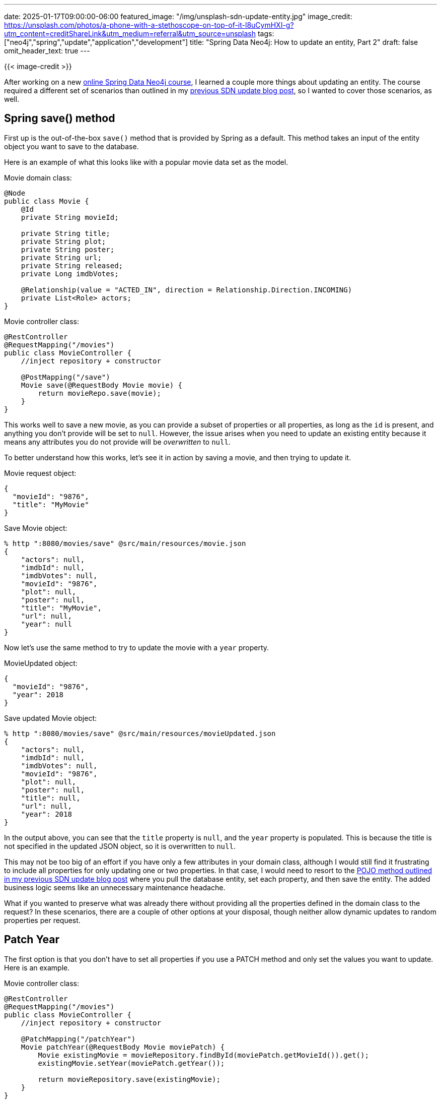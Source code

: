 ---
date: 2025-01-17T09:00:00-06:00
featured_image: "/img/unsplash-sdn-update-entity.jpg"
image_credit: https://unsplash.com/photos/a-phone-with-a-stethoscope-on-top-of-it-l8uCymHXI-g?utm_content=creditShareLink&utm_medium=referral&utm_source=unsplash
tags: ["neo4j","spring","update","application","development"]
title: "Spring Data Neo4j: How to update an entity, Part 2"
draft: false
omit_header_text: true
---

{{< image-credit >}}

After working on a new https://graphacademy.neo4j.com/courses/app-spring-data/[online Spring Data Neo4j course^], I learned a couple more things about updating an entity. The course required a different set of scenarios than outlined in my https://jmhreif.com/blog/2023/sdn-cypher-update-entity/[previous SDN update blog post^], so I wanted to cover those scenarios, as well.

== Spring save() method

First up is the out-of-the-box `save()` method that is provided by Spring as a default. This method takes an input of the entity object you want to save to the database.

Here is an example of what this looks like with a popular movie data set as the model.

.Movie domain class:
[source,java]
----
@Node
public class Movie {
    @Id
    private String movieId;

    private String title;
    private String plot;
    private String poster;
    private String url;
    private String released;
    private Long imdbVotes;

    @Relationship(value = "ACTED_IN", direction = Relationship.Direction.INCOMING)
    private List<Role> actors;
}
----

.Movie controller class:
[source,java]
----
@RestController
@RequestMapping("/movies")
public class MovieController {
    //inject repository + constructor

    @PostMapping("/save")
    Movie save(@RequestBody Movie movie) {
        return movieRepo.save(movie);
    }
}
----

This works well to save a new movie, as you can provide a subset of properties or all properties, as long as the `id` is present, and anything you don't provide will be set to `null`. However, the issue arises when you need to update an existing entity because it means any attributes you do not provide will be _overwritten_ to `null`.

To better understand how this works, let's see it in action by saving a movie, and then trying to update it.

.Movie request object:
[source,json]
----
{
  "movieId": "9876",
  "title": "MyMovie"
}
----

.Save Movie object:
[source,shell]
----
% http ":8080/movies/save" @src/main/resources/movie.json
{
    "actors": null,
    "imdbId": null,
    "imdbVotes": null,
    "movieId": "9876",
    "plot": null,
    "poster": null,
    "title": "MyMovie",
    "url": null,
    "year": null
}
----

Now let's use the same method to try to update the movie with a `year` property.

.MovieUpdated object:
[source,json]
----
{
  "movieId": "9876",
  "year": 2018
}
----

.Save updated Movie object:
[source,shell]
----
% http ":8080/movies/save" @src/main/resources/movieUpdated.json
{
    "actors": null,
    "imdbId": null,
    "imdbVotes": null,
    "movieId": "9876",
    "plot": null,
    "poster": null,
    "title": null,
    "url": null,
    "year": 2018
}
----

In the output above, you can see that the `title` property is `null`, and the `year` property is populated. This is because the title is not specified in the updated JSON object, so it is overwritten to `null`.

This may not be too big of an effort if you have only a few attributes in your domain class, although I would still find it frustrating to include all properties for only updating one or two properties. In that case, I would need to resort to the https://jmhreif.com/blog/2023/sdn-cypher-update-entity/[POJO method outlined in my previous SDN update blog post^] where you pull the database entity, set each property, and then save the entity. The added business logic seems like an unnecessary maintenance headache.

What if you wanted to preserve what was already there without providing all the properties defined in the domain class to the request? In these scenarios, there are a couple of other options at your disposal, though neither allow dynamic updates to random properties per request.

== Patch Year

The first option is that you don't have to set all properties if you use a PATCH method and only set the values you want to update. Here is an example.

.Movie controller class:
[source,java]
----
@RestController
@RequestMapping("/movies")
public class MovieController {
    //inject repository + constructor

    @PatchMapping("/patchYear")
    Movie patchYear(@RequestBody Movie moviePatch) {
        Movie existingMovie = movieRepository.findById(moviePatch.getMovieId()).get();
        existingMovie.setYear(moviePatch.getYear());

        return movieRepository.save(existingMovie);
    }
}
----

.PatchYear object:
[source,json]
----
{
  "movieId": "9876",
  "year": 2024
}
----

.Patch movie year:
[source,shell]
----
% http PATCH ":8080/movies/patchYear" @src/main/resources/moviePatch.json

{
    "budget": null,
    "countries": null,
    "imdbId": null,
    "imdbRating": null,
    "imdbVotes": null,
    "languages": null,
    "movieId": "9876",
    "plot": null,
    "poster": null,
    "released": null,
    "revenue": null,
    "runtime": null,
    "title": "MyMovie",
    "tmdbId": null,
    "url": null,
    "year": 2024
}
----

This allows you to set specific values without overwriting other property values to `null`. You also don't need to set all the values in the movie object programmatically. If you modified the initial `save()` method to just include the `setYear()` line, it would still overwrite other values. This approach prevents that, although you still have to call `setProperty()` for each field you want to update.

*Note:* For this approach to work, your domain entity must be a class (not a record) because records are immutable, which means you cannot change (or set/update) fields on the entity instance. For immutable objects, you have to create a new instance of the object and copy property values to the new object before saving.

You can avoid setting each property on an object and retain existing values with a couple of options covered next.

== Custom Cypher

One of the more flexible options is to use https://docs.spring.io/spring-data/neo4j/reference/appendix/custom-queries.html[custom Cypher^]. For this, you would write a Cypher statement that sets the new values to the properties you want to update. You can even add/set properties that do not exist on the application's domain class. The negative is that you would need to make changes to the application (Cypher statement) if you wanted to update different properties, so it is not fully dynamic.

The example below uses the same movie domain but adds a Cypher statement and method to the repository interface to update the `year` property without overwriting the `title`.

.Repository interface:
[source,java]
----
interface MovieRepository extends Neo4jRepository<Movie, String> {
    @Query("MATCH (m:Movie {movieId: $movieId}) " +
            "SET m.year = toInteger($year) " +
            "RETURN m;")
    Movie updateYear(String movieId, Long year);
}
----

.Movie controller class:
[source,java]
----
@RestController
@RequestMapping("/movies")
public class MovieController {
    //inject repository + constructor

    @PatchMapping("/updateYear")
    Movie patchYear(@RequestParam String movieId, @RequestParam Long year) {
        return movieRepository.updateYear(movieId, year);
    }
}
----

Then, the following request calls the method and updates the movie's year property.

.Update movie year:
[source,shell]
----
% http PATCH ":8080/movies/updateYear?movieId=9876&year=2018"

{
    "actors": [],
    "imdbId": null,
    "imdbVotes": null,
    "movieId": "9876",
    "plot": null,
    "poster": null,
    "title": "MyMovie",
    "url": null,
    "year": 2018
}
----

It worked! The movie's title remained the same (not overwritten to `null`), and a value was saved for the `year` property.

This ad hoc Cypher approach could work well when values or property updates occur somewhat frequently, as updating the Cypher statement makes updates flexible. You could also make the incoming property generic (`value`) and pass in any value (or multiple values) and set whichever properties you'd like by changing the Cypher. While still not completely dynamic, this option is probably the most flexible and dynamic of the list.

A custom Cypher approach might work well when you need to update certain properties, but if you have a subset of properties that operate together, another option is to create a projection of the domain class.

== Projections

To provide a consistent set of values for update and leave other properties as-is, https://docs.spring.io/spring-data/neo4j/reference/projections/sdn-projections.html[projections^] are probably the nicest option I've found so far. This approach still requires setting consistent properties (like with custom Cypher), but avoids overwriting consistent values by creating a "view" of the larger entity, only working with those values and leaving other field values alone.

*Note:* There are two types of projections - interface and DTO. Interface projections are immutable, which means you cannot update values, but have to create a new object and copy existing values over. DTO objects, then, are more straightforward when dealing with update operations. For this reason, the examples use DTO-based projections.

There are two different ways to https://docs.spring.io/spring-data/neo4j/reference/projections/sdn-projections.html#projections.sdn.persistence[save a projection^] - 1. send the projection (subset of properties) and save into the full domain entity, 2. send a full domain object but only save the projection fields. Really, the difference is the incoming request object, whether you have a smaller set or larger set and only want to save those values.

Let's see how this operates.

=== Projection as Movie

The first example sends a projection object (subset of the full domain object's properties) and saves the trimmed object as the full movie entity. We have defined a projection that only includes the `movieId` and `plot` properties of a movie.

.MovieDTOProjection class:
[source,java]
----
public class MovieDTOProjection {
    private String movieId;
    private String plot;

    public String getMovieId() { return movieId; }

    public String getPlot() {
        return plot;
    }

    public void setPlot(String plot) {
        this.plot = plot;
    }
}
----

.MovieController class method:
[source,java]
----
@RestController
@RequestMapping("/movies")
public class MovieController {
    //inject repository + constructor

    //Only updates properties in projection
    @PatchMapping("/projectionAsMovie")
    MovieDTOProjection saveProjectionAsMovie(@RequestBody MovieDTOProjection movieDTO) {
        return neo4jTemplate.save(Movie.class).one(movieDTO);
    }
}
----

.ProjectionAsMovie object (request object):
[source,json]
----
{
  "movieId": "9876",
  "plot": "Here is the plot."
}
----

.Update Movie with a projection object:
[source,shell]
----
% http PATCH ":8080/movies/projectionAsMovie" @src/main/resources/projectionAsMovie.json

{
    "movieId": "9876",
    "plot": "Here is the plot."
}
----

.Full database entity:
[source,json]
----
{
    "plot": "Here is the plot.",
    "year": 2024,
    "movieId": "9876",
    "title": "MyMovie"
}
----

The request successfully updated the entity with the new plot value ("Here is the plot.") without overwriting the title or year properties on the existing entity! The method in the controller class takes the projection object input and saves it as a `Movie` class entity.

This approach is helpful when you only want to send certain properties over the wire and not the full object. You can set any fields you wish to update in the projection and only send those values in the request.

=== Movie entity as projection

This type of projection only saves a defined subset of properties out of a potentially larger or variable object. The save will only update the fields included in the projection and ignore anything else that might be in the request object.

The example below uses the same https://github.com/JMHReif/sdn-update-entity-round2/blob/main/src/main/java/com/jmhreif/sdn_update_entity_round2/MovieDTOProjection.java[`MovieDTOProjection` class^] as the above example. Then, we only need a new method in the controller to save the projection.

.MovieController class method:
[source,java]
----
@RestController
@RequestMapping("/movies")
public class MovieController {
    //inject repository + constructor

    //Only updates properties in projection (ignores other values)
    @PatchMapping("/movieAsProjection")
    MovieDTOProjection saveMovieAsProjection(@RequestBody Movie movie) {
        return neo4jTemplate.saveAs(movie, MovieDTOProjection.class);
    }
}
----

.MovieAsProjection object:
[source,json]
----
{
  "movieId": "9876",
  "title": "TestTitle",
  "plot": "Some plot cliche here.",
  "year": 2025
}
----

.Send Movie object (only save projection values):
[source,shell]
----
% http PATCH ":8080/movies/movieAsProjection" @src/main/resources/movieAsProjection.json

{
    "movieId": "9876",
    "plot": "Some plot cliche here."
}
----

.Full database entity:
[source,json]
----
{
    "plot": "Some plot cliche here.",
    "year": 2024,
    "movieId": "9876",
    "title": "MyMovie"
}
----

This also worked! The controller method accepts a `Movie` request object as input and saves it as the projection entity, which only retains the subset of values defined in the projection and ignores the rest.

This approach would be helpful if you have request objects with varying fields of a `Movie` entity, but only want to update a certain subset each time. In terms of the incoming request object, this option seems to be the most flexible in allowing you to provide all kinds of fields as input, and it will only save the relevant ones defined in the projection.

== Wrapping Up!

In this post, we delved a bit deeper into updating entities using Spring Data and Neo4j. A https://jmhreif.com/blog/2023/sdn-cypher-update-entity/[previous blog post on the topic^] outlined some examples for that use case at the time (microservices), but I learned about a few more options after working on the https://graphacademy.neo4j.com/courses/app-spring-data/[GraphAcademy Spring Data Neo4j course^]. These options included custom Cypher statements and projections.

There are still other pieces of the puzzle to explore and integrate, such as optimistic locking (with the `@Version` field) and custom repository implementations for extending repositories (e.g. to combine `Neo4jRepository<>`, `Neo4jTemplate`, and/or `Neo4jClient` levels of abstraction), but we will save those for a future blog post. Happy coding!

== Resources

* Code: https://github.com/JMHReif/sdn-update-entity-round2[sdn-update-entity-round2^]
* Blog post: https://jmhreif.com/blog/2023/sdn-cypher-update-entity/[previous SDN update article^]
* Graphacademy course (free, online, self-paced): https://graphacademy.neo4j.com/courses/app-spring-data/[Spring Data Neo4j^]
* Documentation: https://docs.spring.io/spring-data/neo4j/reference/projections/sdn-projections.html#projections.sdn.persistence[SDN projection persistence^]
* Documentation: https://docs.spring.io/spring-data/neo4j/reference/repositories/custom-implementations.html[SDN custom repository implementations^]
